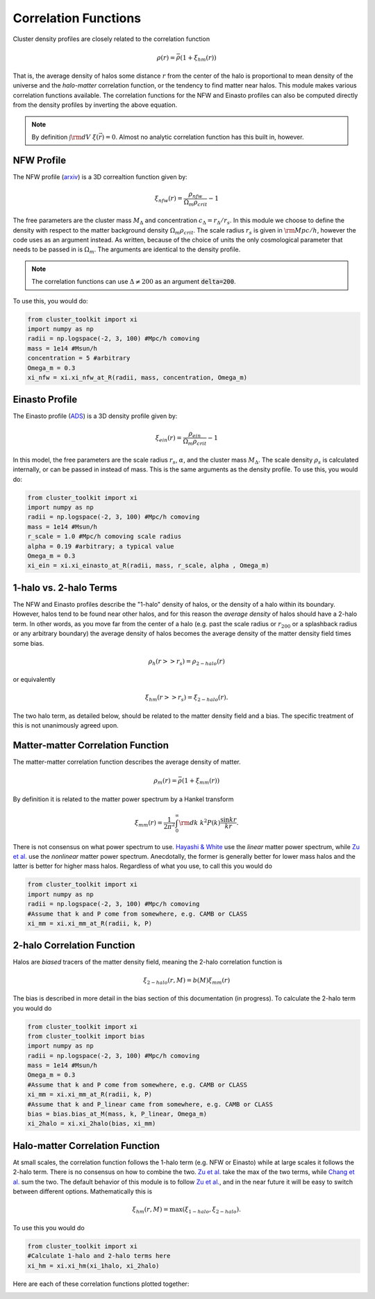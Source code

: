 ******************************
Correlation Functions
******************************

Cluster density profiles are closely related to the correlation function

.. math::
   
   \rho(r) = \bar{\rho}(1+\xi_{hm}(r))

That is, the average density of halos some distance :math:`r` from the center of the halo is proportional to mean density of the universe and the *halo-matter* correlation function, or the tendency to find matter near halos. This module makes various correlation functions available. The correlation functions for the NFW and Einasto profiles can also be computed directly from the density profiles by inverting the above equation.

.. note::

   By definition :math:`\int {\rm d}V\ \xi(\vec{r}) = 0`. Almost no analytic correlation function has this built in, however.

NFW Profile
===========

The NFW profile (`arxiv <https://arxiv.org/abs/astro-ph/9508025>`_) is a 3D correaltion function given by:

.. math::

   \xi_{nfw}(r) = \frac{\rho_{nfw}}{\Omega_m\rho_{crit}} - 1

The free parameters are the cluster mass :math:`M_\Delta` and concentration :math:`c_\Delta = r_\Delta/r_s`. In this module we choose to define the density with respect to the matter background density :math:`\Omega_m\rho_{crit}`. The scale radius :math:`r_s` is given in :math:`{\rm Mpc}/h`, however the code uses  as an argument instead. As written, because of the choice of units the only cosmological parameter that needs to be passed in is :math:`\Omega_m`. The arguments are identical to the density profile.

.. note::
   The correlation functions can use :math:`\Delta\neq 200` as an argument :code:`delta=200`.

To use this, you would do:

.. code::

   from cluster_toolkit import xi
   import numpy as np
   radii = np.logspace(-2, 3, 100) #Mpc/h comoving
   mass = 1e14 #Msun/h
   concentration = 5 #arbitrary
   Omega_m = 0.3
   xi_nfw = xi.xi_nfw_at_R(radii, mass, concentration, Omega_m)


Einasto Profile
===============

The Einasto profile (`ADS <http://adsabs.harvard.edu/abs/1965TrAlm...5...87E>`_) is a 3D density profile given by:

.. math::

   \xi_{ein}(r) = \frac{\rho_{ein}}{\Omega_m\rho_{crit}} - 1
   

In this model, the free parameters are the scale radius :math:`r_s`, :math:`\alpha`, and the cluster mass :math:`M_\Delta`. The scale density :math:`\rho_s` is calculated internally, or can be passed in instead of mass. This is the same arguments as the density profile. To use this, you would do:

.. code::

   from cluster_toolkit import xi
   import numpy as np
   radii = np.logspace(-2, 3, 100) #Mpc/h comoving
   mass = 1e14 #Msun/h
   r_scale = 1.0 #Mpc/h comoving scale radius
   alpha = 0.19 #arbitrary; a typical value
   Omega_m = 0.3
   xi_ein = xi.xi_einasto_at_R(radii, mass, r_scale, alpha , Omega_m)


1-halo vs. 2-halo Terms
=============================================

The NFW and Einasto profiles describe the "1-halo" density of halos, or the density of a halo within its boundary. However, halos tend to be found near other halos, and for this reason the *average density* of halos should have a 2-halo term. In other words, as you move far from the center of a halo (e.g. past the scale radius or :math:`r_{200}` or a splashback radius or any arbitrary boundary) the average density of halos becomes the average density of the matter density field times some bias.

.. math::

   \rho_h(r >> r_s) = \rho_{2-halo}(r)

or equivalently

.. math::

   \xi_{hm}(r >> r_s) = \xi_{2-halo}(r).

The two halo term, as detailed below, should be related to the matter density field and a bias. The specific treatment of this is not unanimously agreed upon.


Matter-matter Correlation Function
=============================================

The matter-matter correlation function describes the average density of matter.

.. math::

   \rho_m(r) = \bar{\rho}(1+\xi_{mm}(r))

By definition it is related to the matter power spectrum by a Hankel transform

.. math::
   
   \xi_{mm}(r) = \frac{1}{2\pi^2}\int_0^\infty {\rm d}k\ k^2 P(k) \frac{\sin kr}{kr}.

There is not consensus on what power spectrum to use. `Hayashi & White <https://arxiv.org/abs/0709.3933>`_ use the *linear* matter power spectrum, while `Zu et al. <https://arxiv.org/abs/1207.3794>`_ use the *nonlinear* matter power spectrum. Anecdotally, the former is generally better for lower mass halos and the latter is better for higher mass halos. Regardless of what you use, to call this you would do

.. code::

   from cluster_toolkit import xi
   import numpy as np
   radii = np.logspace(-2, 3, 100) #Mpc/h comoving
   #Assume that k and P come from somewhere, e.g. CAMB or CLASS
   xi_mm = xi.xi_mm_at_R(radii, k, P)


2-halo Correlation Function
=============================================

Halos are *biased* tracers of the matter density field, meaning the 2-halo correlation function is

.. math::

   \xi_{2-halo}(r,M) = b(M)\xi_{mm}(r)

The bias is described in more detail in the bias section of this documentation (in progress). To calculate the 2-halo term you would do

.. code::

   from cluster_toolkit import xi
   from cluster_toolkit import bias
   import numpy as np
   radii = np.logspace(-2, 3, 100) #Mpc/h comoving
   mass = 1e14 #Msun/h
   Omega_m = 0.3
   #Assume that k and P come from somewhere, e.g. CAMB or CLASS
   xi_mm = xi.xi_mm_at_R(radii, k, P)
   #Assume that k and P_linear came from somewhere, e.g. CAMB or CLASS
   bias = bias.bias_at_M(mass, k, P_linear, Omega_m)
   xi_2halo = xi.xi_2halo(bias, xi_mm)



Halo-matter Correlation Function
=============================================

At small scales, the correlation function follows the 1-halo term (e.g. NFW or Einasto) while at large scales it follows the 2-halo term. There is no consensus on how to combine the two. `Zu et al. <https://arxiv.org/abs/1207.3794>`_ take the max of the two terms, while `Chang et al. <https://arxiv.org/abs/1710.06808>`_ sum the two. The default behavior of this module is to follow `Zu et al. <https://arxiv.org/abs/1207.3794>`_, and in the near future it will be easy to switch between different options. Mathematically this is

.. math::

   \xi_{hm}(r,M) = \max(\xi_{1-halo},\xi_{2-halo}).

To use this you would do

.. code::

   from cluster_toolkit import xi
   #Calculate 1-halo and 2-halo terms here
   xi_hm = xi.xi_hm(xi_1halo, xi_2halo)

Here are each of these correlation functions plotted together:

.. image:: figures/xi_example.png
